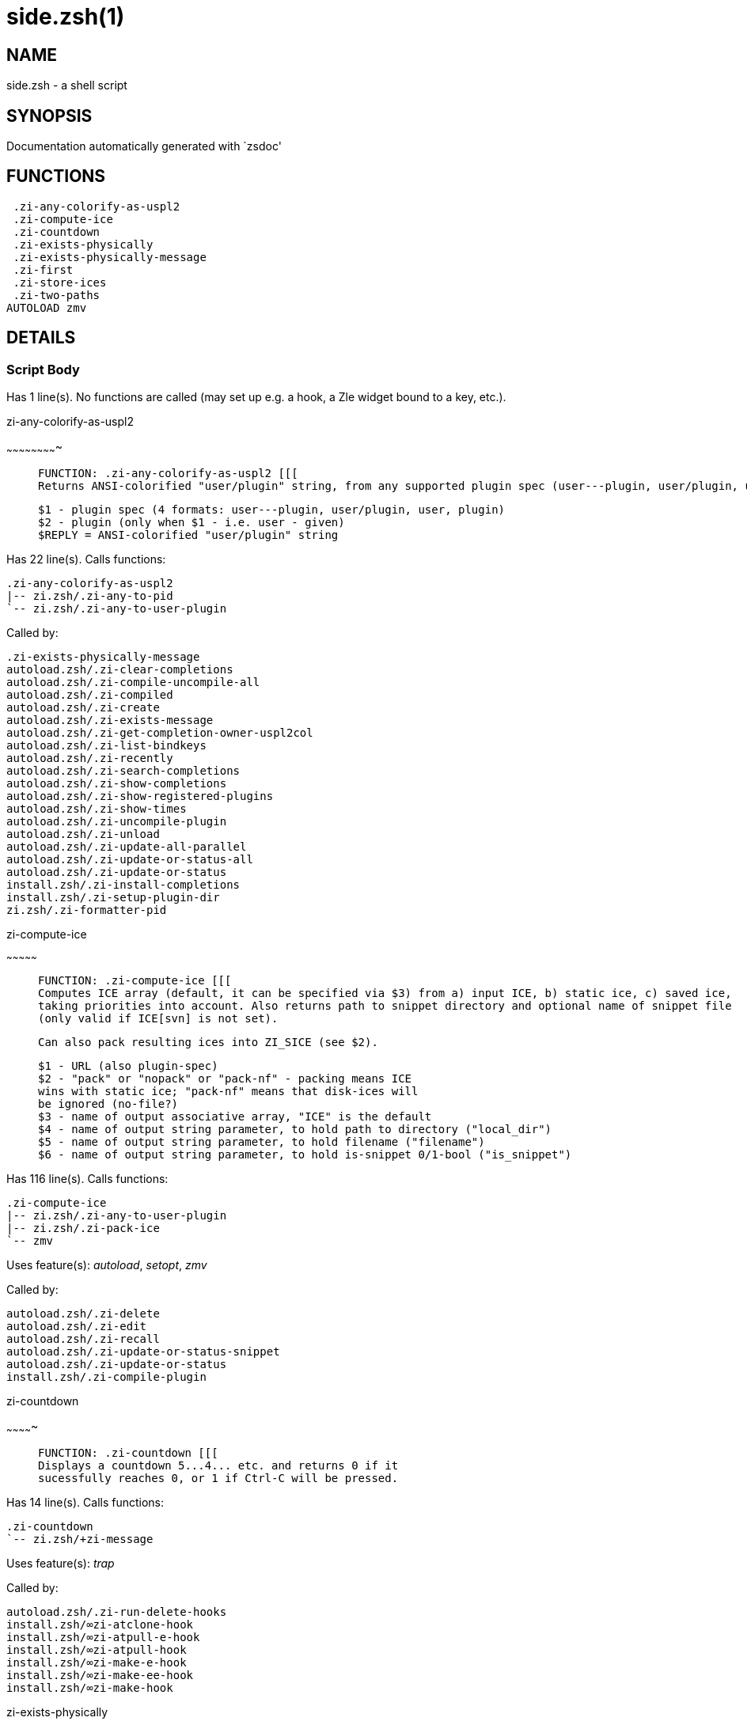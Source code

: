 side.zsh(1)
===========
:compat-mode!:

NAME
----
side.zsh - a shell script

SYNOPSIS
--------
Documentation automatically generated with `zsdoc'

FUNCTIONS
---------

 .zi-any-colorify-as-uspl2
 .zi-compute-ice
 .zi-countdown
 .zi-exists-physically
 .zi-exists-physically-message
 .zi-first
 .zi-store-ices
 .zi-two-paths
AUTOLOAD zmv

DETAILS
-------

Script Body
~~~~~~~~~~~

Has 1 line(s). No functions are called (may set up e.g. a hook, a Zle widget bound to a key, etc.).

.zi-any-colorify-as-uspl2
~~~~~~~~~~~~~~~~~~~~~~~~~

____

 FUNCTION: .zi-any-colorify-as-uspl2 [[[
 Returns ANSI-colorified "user/plugin" string, from any supported plugin spec (user---plugin, user/plugin, user plugin, plugin).

 $1 - plugin spec (4 formats: user---plugin, user/plugin, user, plugin)
 $2 - plugin (only when $1 - i.e. user - given)
 $REPLY = ANSI-colorified "user/plugin" string
____

Has 22 line(s). Calls functions:

 .zi-any-colorify-as-uspl2
 |-- zi.zsh/.zi-any-to-pid
 `-- zi.zsh/.zi-any-to-user-plugin

Called by:

 .zi-exists-physically-message
 autoload.zsh/.zi-clear-completions
 autoload.zsh/.zi-compile-uncompile-all
 autoload.zsh/.zi-compiled
 autoload.zsh/.zi-create
 autoload.zsh/.zi-exists-message
 autoload.zsh/.zi-get-completion-owner-uspl2col
 autoload.zsh/.zi-list-bindkeys
 autoload.zsh/.zi-recently
 autoload.zsh/.zi-search-completions
 autoload.zsh/.zi-show-completions
 autoload.zsh/.zi-show-registered-plugins
 autoload.zsh/.zi-show-times
 autoload.zsh/.zi-uncompile-plugin
 autoload.zsh/.zi-unload
 autoload.zsh/.zi-update-all-parallel
 autoload.zsh/.zi-update-or-status-all
 autoload.zsh/.zi-update-or-status
 install.zsh/.zi-install-completions
 install.zsh/.zi-setup-plugin-dir
 zi.zsh/.zi-formatter-pid

.zi-compute-ice
~~~~~~~~~~~~~~~

____

 FUNCTION: .zi-compute-ice [[[
 Computes ICE array (default, it can be specified via $3) from a) input ICE, b) static ice, c) saved ice,
 taking priorities into account. Also returns path to snippet directory and optional name of snippet file
 (only valid if ICE[svn] is not set).

 Can also pack resulting ices into ZI_SICE (see $2).

 $1 - URL (also plugin-spec)
 $2 - "pack" or "nopack" or "pack-nf" - packing means ICE
 wins with static ice; "pack-nf" means that disk-ices will
 be ignored (no-file?)
 $3 - name of output associative array, "ICE" is the default
 $4 - name of output string parameter, to hold path to directory ("local_dir")
 $5 - name of output string parameter, to hold filename ("filename")
 $6 - name of output string parameter, to hold is-snippet 0/1-bool ("is_snippet")
____

Has 116 line(s). Calls functions:

 .zi-compute-ice
 |-- zi.zsh/.zi-any-to-user-plugin
 |-- zi.zsh/.zi-pack-ice
 `-- zmv

Uses feature(s): _autoload_, _setopt_, _zmv_

Called by:

 autoload.zsh/.zi-delete
 autoload.zsh/.zi-edit
 autoload.zsh/.zi-recall
 autoload.zsh/.zi-update-or-status-snippet
 autoload.zsh/.zi-update-or-status
 install.zsh/.zi-compile-plugin

.zi-countdown
~~~~~~~~~~~~~

____

 FUNCTION: .zi-countdown [[[
 Displays a countdown 5...4... etc. and returns 0 if it
 sucessfully reaches 0, or 1 if Ctrl-C will be pressed.
____

Has 14 line(s). Calls functions:

 .zi-countdown
 `-- zi.zsh/+zi-message

Uses feature(s): _trap_

Called by:

 autoload.zsh/.zi-run-delete-hooks
 install.zsh/∞zi-atclone-hook
 install.zsh/∞zi-atpull-e-hook
 install.zsh/∞zi-atpull-hook
 install.zsh/∞zi-make-e-hook
 install.zsh/∞zi-make-ee-hook
 install.zsh/∞zi-make-hook

.zi-exists-physically
~~~~~~~~~~~~~~~~~~~~~

____

 FUNCTION: .zi-exists-physically [[[
 Checks if directory of given plugin exists in PLUGIN_DIR.

 Testable.

 $1 - plugin spec (4 formats: user---plugin, user/plugin, user, plugin)
 $2 - plugin (only when $1 - i.e. user - given)
____

Has 6 line(s). Calls functions:

 .zi-exists-physically
 `-- zi.zsh/.zi-any-to-user-plugin

Called by:

 .zi-exists-physically-message
 autoload.zsh/.zi-create
 autoload.zsh/.zi-update-or-status

.zi-exists-physically-message
~~~~~~~~~~~~~~~~~~~~~~~~~~~~~

____

 FUNCTION: .zi-exists-physically-message [[[
 Checks if directory of given plugin exists in PLUGIN_DIR, and outputs error message if it doesn't.

 Testable.

 $1 - plugin spec (4 formats: user---plugin, user/plugin, user, plugin)
 $2 - plugin (only when $1 - i.e. user - given)
____

Has 22 line(s). Calls functions:

 .zi-exists-physically-message
 |-- zi.zsh/+zi-message
 |-- zi.zsh/.zi-any-to-pid
 `-- zi.zsh/.zi-any-to-user-plugin

Uses feature(s): _setopt_

Called by:

 .zi-compute-ice
 autoload.zsh/.zi-changes
 autoload.zsh/.zi-glance
 autoload.zsh/.zi-stress
 autoload.zsh/.zi-update-or-status
 install.zsh/.zi-install-completions

.zi-first
~~~~~~~~~

____

 FUNCTION: .zi-first [[[
 Finds the main file of plugin. There are multiple file name formats, they are ordered in order starting from more correct
 ones, and matched. .zi-load-plugin() has similar code parts and doesn't call .zi-first() – for performance. Obscure matching
 is done in .zi-find-other-matches, here and in .zi-load(). Obscure = non-standard main-file naming convention.

 $1 - plugin spec (4 formats: user---plugin, user/plugin, user, plugin)
 $2 - plugin (only when $1 - i.e. user - given)
____

Has 19 line(s). Calls functions:

 .zi-first
 |-- zi.zsh/.zi-any-to-pid
 |-- zi.zsh/.zi-any-to-user-plugin
 |-- zi.zsh/.zi-find-other-matches
 `-- zi.zsh/.zi-get-object-path

Called by:

 .zi-two-paths
 autoload.zsh/.zi-glance
 autoload.zsh/.zi-stress
 install.zsh/.zi-compile-plugin

.zi-store-ices
~~~~~~~~~~~~~~

____

 FUNCTION: .zi-store-ices [[[
 Saves ice mods in given hash onto disk.

 $1 - directory where to create / delete files
 $2 - name of hash that holds values
 $3 - additional keys of hash to store, space separated
 $4 - additional keys of hash to store, empty-meaningful ices, space separated
 $5 - the URL, if applicable
 $6 - the mode (1 - svn, 0 - single file), if applicable
____

Has 28 line(s). Doesn't call other functions.

Called by:

 autoload.zsh/.zi-update-or-status
 install.zsh/.zi-download-snippet
 install.zsh/.zi-setup-plugin-dir

.zi-two-paths
~~~~~~~~~~~~~

____

 FUNCTION: .zi-two-paths [[[
 Obtains a snippet URL without specification if it is an SVN URL (points to directory) or regular URL (points to file),
 returns 2 possible paths for further examination
____

Has 22 line(s). Calls functions:

 .zi-two-paths
 `-- zi.zsh/.zi-get-object-path

Uses feature(s): _setopt_

Called by:

 .zi-compute-ice
 autoload.zsh/.zi-update-or-status

zmv
~~~

____

 function zmv {
 zmv, zcp, zln:

 This is a multiple move based on zsh pattern matching.  To get the full
 power of it, you need a postgraduate degree in zsh.  However, simple
 tasks work OK, so if that's all you need, here are some basic examples:
 zmv '(*).txt' '$1.lis'
 Rename foo.txt to foo.lis, etc.  The parenthesis is the thing that
 gets replaced by the $1 (not the `*', as happens in mmv, and note the
 `$', not `=', so that you need to quote both words).
____

Has 299 line(s). Doesn't call other functions.

Uses feature(s): _eval_, _getopts_, _read_, _setopt_

Called by:

 .zi-compute-ice
